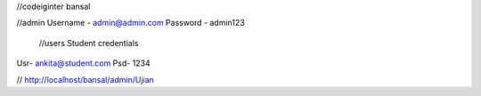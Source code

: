 //codeiginter  bansal


//admin
Username - admin@admin.com
Password - admin123

 //users
 Student credentials
Usr- ankita@student.com
Psd- 1234


//
http://localhost/bansal/admin/Ujian
